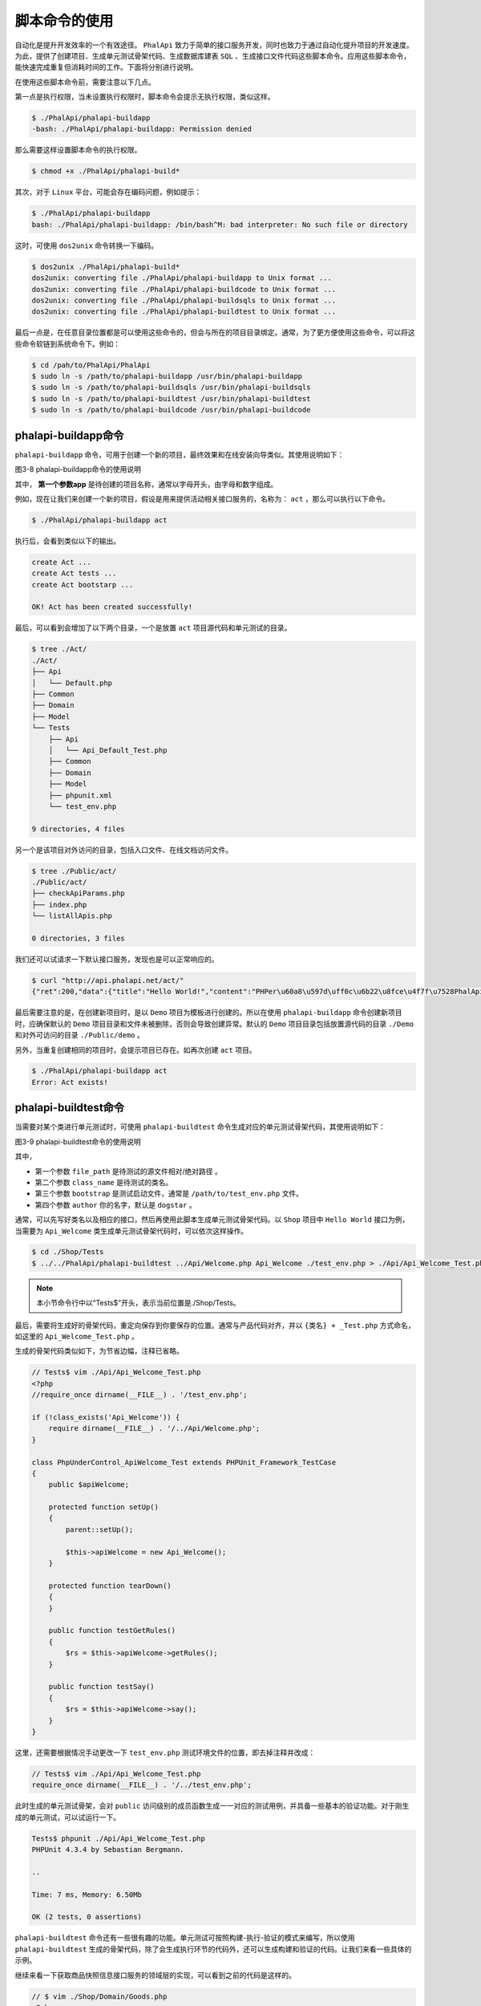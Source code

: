 *******
脚本命令的使用
*******
自动化是提升开发效率的一个有效途径。 ``PhalApi`` 致力于简单的接口服务开发，同时也致力于通过自动化提升项目的开发速度。为此，提供了创建项目、生成单元测试骨架代码、生成数据库建表 ``SQL`` 、生成接口文件代码这些脚本命令。应用这些脚本命令，能快速完成重复但消耗时间的工作。下面将分别进行说明。

在使用这些脚本命令前，需要注意以下几点。

第一点是执行权限，当未设置执行权限时，脚本命令会提示无执行权限，类似这样。

.. code-block:: shell

	$ ./PhalApi/phalapi-buildapp
	-bash: ./PhalApi/phalapi-buildapp: Permission denied

那么需要这样设置脚本命令的执行权限。

.. code-block:: shell

    $ chmod +x ./PhalApi/phalapi-build*

其次，对于 ``Linux`` 平台，可能会存在编码问题，例如提示：

.. code-block:: shell

	$ ./PhalApi/phalapi-buildapp
	bash: ./PhalApi/phalapi-buildapp: /bin/bash^M: bad interpreter: No such file or directory

这时，可使用 ``dos2unix`` 命令转换一下编码。

.. code-block:: shell

	$ dos2unix ./PhalApi/phalapi-build*
	dos2unix: converting file ./PhalApi/phalapi-buildapp to Unix format ...
	dos2unix: converting file ./PhalApi/phalapi-buildcode to Unix format ...
	dos2unix: converting file ./PhalApi/phalapi-buildsqls to Unix format ...
	dos2unix: converting file ./PhalApi/phalapi-buildtest to Unix format ...

最后一点是，在任意目录位置都是可以使用这些命令的，但会与所在的项目目录绑定。通常，为了更方便使用这些命令，可以将这些命令软链到系统命令下。例如：

.. code-block:: shell

	$ cd /pah/to/PhalApi/PhalApi
	$ sudo ln -s /path/to/phalapi-buildapp /usr/bin/phalapi-buildapp
	$ sudo ln -s /path/to/phalapi-buildsqls /usr/bin/phalapi-buildsqls
	$ sudo ln -s /path/to/phalapi-buildtest /usr/bin/phalapi-buildtest
	$ sudo ln -s /path/to/phalapi-buildcode /usr/bin/phalapi-buildcode

phalapi-buildapp命令
====================
``phalapi-buildapp`` 命令，可用于创建一个新的项目，最终效果和在线安装向导类似。其使用说明如下：

.. image:: ./images/ch-3-buildapp.png

图3-8 phalapi-buildapp命令的使用说明

其中， **第一个参数app** 是待创建的项目名称，通常以字母开头，由字母和数字组成。

例如，现在让我们来创建一个新的项目，假设是用来提供活动相关接口服务的，名称为： ``act`` ，那么可以执行以下命令。

.. code-block:: shell

    $ ./PhalApi/phalapi-buildapp act

执行后，会看到类似以下的输出。

.. code-block:: shell

	create Act ...
	create Act tests ...
	create Act bootstarp ...

	OK! Act has been created successfully!

最后，可以看到会增加了以下两个目录，一个是放置 ``act`` 项目源代码和单元测试的目录。

.. code-block:: shell

	$ tree ./Act/
	./Act/
	├── Api
	│   └── Default.php
	├── Common
	├── Domain
	├── Model
	└── Tests
	    ├── Api
	    │   └── Api_Default_Test.php
	    ├── Common
	    ├── Domain
	    ├── Model
	    ├── phpunit.xml
	    └── test_env.php

	9 directories, 4 files

另一个是该项目对外访问的目录，包括入口文件、在线文档访问文件。

.. code-block:: shell

	$ tree ./Public/act/
	./Public/act/
	├── checkApiParams.php
	├── index.php
	└── listAllApis.php

	0 directories, 3 files

我们还可以试请求一下默认接口服务，发现也是可以正常响应的。

.. code-block:: shell

	$ curl "http://api.phalapi.net/act/"
	{"ret":200,"data":{"title":"Hello World!","content":"PHPer\u60a8\u597d\uff0c\u6b22\u8fce\u4f7f\u7528PhalApi\uff01","version":"1.4.0","time":1494343386},"msg":""}

最后需要注意的是，在创建新项目时，是以 ``Demo`` 项目为模板进行创建的。所以在使用 ``phalapi-buildapp`` 命令创建新项目时，应确保默认的 ``Demo`` 项目目录和文件未被删除，否则会导致创建异常。默认的 ``Demo`` 项目目录包括放置源代码的目录 ``./Demo`` 和对外可访问的目录 ``./Public/demo`` 。

另外，当重复创建相同的项目时，会提示项目已存在。如再次创建 ``act`` 项目。

.. code-block:: shell

	$ ./PhalApi/phalapi-buildapp act
	Error: Act exists!

phalapi-buildtest命令
=====================
当需要对某个类进行单元测试时，可使用 ``phalapi-buildtest`` 命令生成对应的单元测试骨架代码，其使用说明如下：

.. image:: ./images/ch-3-buildtest.png

图3-9 phalapi-buildtest命令的使用说明

其中，

- 第一个参数 ``file_path`` 是待测试的源文件相对/绝对路径 。
- 第二个参数 ``class_name`` 是待测试的类名。
- 第三个参数 ``bootstrap`` 是测试启动文件，通常是 ``/path/to/test_env.php`` 文件。
- 第四个参数 ``author`` 你的名字，默认是 ``dogstar`` 。

通常，可以先写好类名以及相应的接口，然后再使用此脚本生成单元测试骨架代码。以 ``Shop`` 项目中 ``Hello World`` 接口为例，当需要为 ``Api_Welcome`` 类生成单元测试骨架代码时，可以依次这样操作。

.. code-block:: shell

	$ cd ./Shop/Tests
	$ ../../PhalApi/phalapi-buildtest ../Api/Welcome.php Api_Welcome ./test_env.php > ./Api/Api_Welcome_Test.php

.. note:: 本小节命令行中以“Tests$”开头，表示当前位置是./Shop/Tests。

最后，需要将生成好的骨架代码，重定向保存到你要保存的位置。通常与产品代码对齐，并以 ``{类名} + _Test.php`` 方式命名，如这里的 ``Api_Welcome_Test.php`` 。

生成的骨架代码类似如下，为节省边幅，注释已省略。

.. code-block:: php

	// Tests$ vim ./Api/Api_Welcome_Test.php
	<?php
	//require_once dirname(__FILE__) . '/test_env.php';

	if (!class_exists('Api_Welcome')) {
	    require dirname(__FILE__) . '/../Api/Welcome.php';
	}

	class PhpUnderControl_ApiWelcome_Test extends PHPUnit_Framework_TestCase
	{
	    public $apiWelcome;

	    protected function setUp()
	    {
	        parent::setUp();

	        $this->apiWelcome = new Api_Welcome();
	    }

	    protected function tearDown()
	    {
	    }

	    public function testGetRules()
	    {
	        $rs = $this->apiWelcome->getRules();
	    }

	    public function testSay()
	    {
	        $rs = $this->apiWelcome->say();
	    }
	}

这里，还需要根据情况手动更改一下 ``test_env.php`` 测试环境文件的位置，即去掉注释并改成：

.. code-block:: php

	// Tests$ vim ./Api/Api_Welcome_Test.php
	require_once dirname(__FILE__) . '/../test_env.php';

此时生成的单元测试骨架，会对 ``public`` 访问级别的成员函数生成一一对应的测试用例，并具备一些基本的验证功能。对于刚生成的单元测试，可以试运行一下。

.. code-block:: shell

	Tests$ phpunit ./Api/Api_Welcome_Test.php
	PHPUnit 4.3.4 by Sebastian Bergmann.

	..

	Time: 7 ms, Memory: 6.50Mb

	OK (2 tests, 0 assertions)

``phalapi-buildtest`` 命令还有一些很有趣的功能。单元测试可按照构建-执行-验证的模式来编写，所以使用 ``phalapi-buildtest`` 生成的骨架代码，除了会生成执行环节的代码外，还可以生成构建和验证的代码。让我们来看一些具体的示例。

继续来看一下获取商品快照信息接口服务的领域层的实现，可以看到之前的代码是这样的。

.. code-block:: php

	// $ vim ./Shop/Domain/Goods.php
	<?php
	class Domain_Goods {

	    public function snapshot($goodsId) {
	        $model = new Model_Goods();
	        $info = $model->getSnapshot($goodsId);

	        if (empty($info) || $info['goods_price'] <= 0) {
	            return array();
	        }

	        return $info;
	    }
	}

暂且先不关注这里具体的实现。这里需要一个没有缺省值的 ``$goodsId`` 参数，并且返回的是一个数组。 ``phalapi-buildtest`` 命令会自动识别参数列表，以及使用参数缺省值填充，但对于返回值的类型验证，则需要依据成员函数的 ``@return`` 注解。为此，我们可以先添加返回类型为数组的注解。

.. code-block:: php

 	/**
     * @return array 快照信息
     */
    public function snapshot($goodsId) {

随后，根据 ``phalapi-buildtest`` 命令的使用说明，为 ``Domain_Goods`` 生成单元测试骨架代码，并保存到对应的测试目录。这一次，让我们先进入 ``Shop`` 项目的 ``Tests`` 目录，再使用命令，因为通常情况下使用单元测试时我们都是在此目录下的。可以看到，所在目录位置对 ``phalapi-buildtest`` 命令的使用是不影响的。

.. code-block:: php

	<?php
	/**
	 * PhpUnderControl_DomainGoods_Test
	 *
	 * 针对 ../Domain/Goods.php Domain_Goods 类的PHPUnit单元测试
	 *
	 * @author: dogstar 20170510
	 */

	//require_once dirname(__FILE__) . '/test_env.php';

	if (!class_exists('Domain_Goods')) {
	    require dirname(__FILE__) . '/../Domain/Goods.php';
	}

	class PhpUnderControl_DomainGoods_Test extends PHPUnit_Framework_TestCase
	{
	    ... ...

预览确认生成的骨架代码没问题后，再重定向保存到测试文件。

.. code-block:: shell

    Tests$ ../../PhalApi/phalapi-buildtest ../Domain/Goods.php Domain_Goods > ./Domain/Domain_Goods_Test.php

测试文件名为待测试的类名，加上 ``_Test.php`` 后缀。保存后，记得再适当调整一下 ``test_env.php`` 文件的引入路径。

.. code-block:: shell

	// Tests$ vim ./Domain/Domain_Goods_Test.php
	require_once dirname(__FILE__) . '/../test_env.php';

然后，执行一下此测试文件，可以看到是可以正常执行并通过测试的。之所以通常，是因为在找不到对应的商品信息时，默认返回空数组。

.. code-block:: shell

	Tests$ phpunit ./Domain/Domain_Goods_Test.php
	PHPUnit 4.3.4 by Sebastian Bergmann.

	.

	Time: 35 ms, Memory: 6.50Mb

	OK (1 test, 1 assertion)

再回头看一下这里生成的骨架代码，看下最终生成了哪些构建的代码，又生成了哪些验证的代码。

.. code-block:: php

	// Tests$ vim ./Domain/Domain_Goods_Test.php
    public function testSnapshot()
    {
        $goodsId = '';

        $rs = $this->domainGoods->snapshot($goodsId);

        $this->assertTrue(is_array($rs));
    }

由于 ``$goodsId`` 参数没有缺省值，所以这里给了空字符串，一来不管参数是数值还是字符串都方便填充测试数据，二来不会导致生成的代码语法上出错。在最后，还进行了简单的断言，对 ``Domain_Goods::snapshot($goodsId)`` 方法返回值的类型进行了检测，判断是否为期望的数组类型。是不是觉得很有趣？你也可以亲自动手，试下参数带有缺省值的情况。

``phalapi-buildtest`` 命令除了能根据参数列表生成构建代码，根据 ``@return`` 注解生成类型断言代码外，还可以根据 ``@testcase`` 注解生成对应的测试用例代码。 ``@testcase`` 注解的格式是： ``@testcase`` 期望返回结果 参数1,参数2,参数3 ...，第一个是期望返回的结果，后面是提供给待测试函数的参数列表，用英文逗号分割。目前此方式适合用于参数和返回值是基本类型的场景。由于上面商品快照返回的类型是数组，非基本类型，为了演示 ``@testcase`` 注解的效果，让我们来看另一个示例。

假如我们现在有一个实现了加法运算的简单计算器类，并通过 ``@testcase`` 注解添加了两组测试用例，分别是 ``2 = 1 + 1`` 和 ``-5 = -10 + 5`` 。实现代码和注释如下。

.. code-block:: php

	<?php
	class Calculator {
	    /**
	     * 求两数和
	     *
	     * @testcase 2 1,1
	     * @testcase -5 -10,5
	     * @return int
	     */
	    public function add($left, $right) {
	        return $left + $right;
	    }
	}

使用 ``phalapi-buildtest`` 命令生成骨架代码后，可以发现除了下面默认的测试用例外，还根据 ``@testcase`` 注解生成了两个测试用例。

.. code-block:: php

	public function testAdd()
    {
        $left = '';
        $right = '';

        $rs = $this->calculator->add($left, $right);

        $this->assertTrue(is_int($rs));
    }

根据`` @testcase 2 1,1`` 注释生成的测试用例是：

.. code-block:: php

    public function testAddCase0()
    {
        $rs = $this->calculator->add(1,1);

        $this->assertEquals(2, $rs);
    }

根据 ``\@testcase -5 -10,5`` 注释生成的测试用例是：

.. code-block:: php

    public function testAddCase1()
    {
        $rs = $this->calculator->add(-10,5);

        $this->assertEquals(-5, $rs);
    }

关于单元测试的维护，以及如何针对不同的场景编写单元测试，如何采用测试驱动进行开发，将会在后面深入讲解。

phalapi-buildsqls命令
=====================
当需要创建数据库表时，可以使用 ``phalapi-buildsqls`` 脚本命令，再结合数据库配置文件 ``./Config/dbs.php`` 即可生成建表 ``SQL`` 语句。此命令在创建分表时尤其有用，其使用如下：

??

图3-10 phalapi-buildsqls命令的使用说明

其中，

- 第一个参数 ``dbs_config`` 是指向数据库配置文件的路径，如 ``./Config/dbs.php`` ，可以使用相对路径。
- 第二个参数 ``table`` 是需要创建 ``sql`` 的表名，每次生成只支持一个。
- 第三个参数 ``engine`` 可选参数，是指数据库表的引擎， ``MySQL`` 可以是： ``Innodb`` 或者 ``MyISAM`` 。

.. note:: 需要提前先将建表的SQL语句，排除除主键id和ext_data字段，放置到./Data/目录下，文件名为：{表名}.sql。

例如，我们需要生成 ``10`` 张 ``user_session`` 用户会话分表的建表语句，那么需要先添加数据文件 ``./Data/user_session.sql`` ，并将除主键 ``id`` 和 ``ext_data`` 字段外的其他建表语句保存到该文件。

.. code-block:: sql

      `user_id` bigint(20) DEFAULT '0' COMMENT '用户id',
      `token` varchar(64) DEFAULT '' COMMENT '登录token',
      `client` varchar(32) DEFAULT '' COMMENT '客户端来源',
      `times` int(6) DEFAULT '0' COMMENT '登录次数',
      `login_time` int(11) DEFAULT '0' COMMENT '登录时间',
      `expires_time` int(11) DEFAULT '0' COMMENT '过期时间',

然后，进入到项目根目录，执行命令：

.. code-block:: shell

    $ php ./PhalApi/phalapi-buildsqls ./Config/dbs.php user_session

正常情况下，会看到生成好的 ``SQL`` 语句，类似下面这样的输出。

.. code-block:: sql

	CREATE TABLE `phalapi_user_session_0` (
	      `id` bigint(20) unsigned NOT NULL AUTO_INCREMENT,
	      `user_id` bigint(20) DEFAULT '0' COMMENT '用户id',
	      `token` varchar(64) DEFAULT '' COMMENT '登录token',
	      `client` varchar(32) DEFAULT '' COMMENT '客户端来源',
	      `times` int(6) DEFAULT '0' COMMENT '登录次数',
	      `login_time` int(11) DEFAULT '0' COMMENT '登录时间',
	      `expires_time` int(11) DEFAULT '0' COMMENT '过期时间',
	      `ext_data` text COMMENT 'json data here',
	      PRIMARY KEY (`id`)
	) ENGINE=InnoDB DEFAULT CHARSET=utf8;

	CREATE TABLE `phalapi_user_session_1` (
	      `id` bigint(20) unsigned NOT NULL AUTO_INCREMENT,
	      ... ...
	      `ext_data` text COMMENT 'json data here',
	      PRIMARY KEY (`id`)
	) ENGINE=InnoDB DEFAULT CHARSET=utf8;

	CREATE TABLE `phalapi_user_session_2` ... ...
	CREATE TABLE `phalapi_user_session_3` ... ...
	CREATE TABLE `phalapi_user_session_4` ... ...
	CREATE TABLE `phalapi_user_session_5` ... ...
	CREATE TABLE `phalapi_user_session_6` ... ...
	CREATE TABLE `phalapi_user_session_7` ... ...
	CREATE TABLE `phalapi_user_session_8` ... ...
	CREATE TABLE `phalapi_user_session_9` ... ...

最后，便可把生成好的 ``SQL`` 语句，导入到数据库，完成建表的操作。

值得注意的是，生成的 ``SQL`` 建表语句默认会带有自增 ``ID`` 主键 ``id`` 和扩展字段 ``ext_data`` 这两个字段。所以保存在 ``./Data`` 目录下的建表语句可省略主键字段，以免重复。

.. code-block:: sql

      `id` bigint(20) unsigned NOT NULL AUTO_INCREMENT,
      ... ...
      `ext_data` text COMMENT 'json data here',

phalapi-buildcode命令
=====================
当需要编写开发一个新的接口服务时，可以使用 ``phalapi-buildcode`` 命令生成基本的 ``Api`` 类、 ``Domain`` 类和 ``Model`` 类的基本代码。此脚本虽然功能不是很强悍，开发人员可以根据项目的情况以及个人喜好使用，或者修改定制自己的模板。其使用，如同上面的命令一样，执行一下便可看到其使用说明如下：

.. image:: ./images/ch-3-phalapi-buildcode.jpg

图3-11 phalapi-buildcode命令的使用说明

其中，

- 第一个参数 ``app_path`` 是指根目录到你项目的相对路径。
- 第二个参数 ``api_path`` 是指待创建接口相对于项目的相对路径，支持多级目录，可不带.php后缀。
- 第三个参数 ``author`` 可选参数，你的名字，默认为空。
- 第四个参数 ``overwrite`` 可选参数，是否覆盖已有的代码文件，默认为否。

例如，我们现在要新增一个针对库存维度的接口服务类 ``Stock`` ，则可以使用这个命令创建配套的一系列代码模板，包括接口类 ``Api_Stock`` 、领域业务类 ``Domain_Stock`` 、数据模型类 ``Model_Stock`` 。在根目录，执行以下命令，其输出如下：

.. code-block:: shell

	$ ./PhalApi/phalapi-buildcode Shop Stock
	Start to create file /path/to/PhalApi/PhalApi/../Shop/Api/Stock.php ...
	Start to create file /path/to/PhalApi/PhalApi/../Shop/Domain/Stock.php ...
	Start to create file /path/to/PhalApi/PhalApi/../Shop/Model/Stock.php ...

	OK! Stock has been created successfully!

创建好代码模板后，可以看到多了几个代码文件。生成的代码文件有：

.. code-block:: shell

	$ find ./Shop/ -name "Stock*"
	./Shop/Api/Stock.php
	./Shop/Domain/Stock.php
	./Shop/Model/Stock.php

查看各个文件，可以看到类似下面这样的代码内容。

生成的接口类文件，默认带有 ``go()`` 成员函数，并简单调用领域业务类。

.. code-block:: php

	// $ vim ./Shop/Api/Stock.php
	<?php
	/**
	 * Api_Stock
	 * @author  2017-05-10 01:39:33
	 */

	class Api_Stock extends PhalApi_Api {

	    public function getRules() {
	        return array(
	            'go' => array(
	            ),
	        );
	    }

	    /**
	     * go接口
	     * @desc go接口描述
	     * @return int code 状态码，0表示成功，非0表示失败
	     * @return string msg 状态提示
	     */
	    public function go() {
	        $rs = array('code' => 0, 'msg' => '');

	        // TODO
	        $domain = new Domain_Stock();
	        $domain->go();

	        return $rs;
	    }
	}

生成的领域业务类，同样带有 ``go()`` 成员函数，并简单调用数据模型类。

.. code-block:: php

	// $ vim ./Shop/Domain/Stock.php
	<?php
	/**
	 * Domain_Stock
	 * @author  2017-05-10 01:39:33
	 */

	class Domain_Stock {

	    public function go() {
	        // TODO
	        $model = new Model_Stock();
	    }
	}

生成的数据模型类，默认情况下继承于 ``PhalApi_Model_NotORM`` 类。

.. code-block:: php

	// $ vim ./Shop/Model/Stock.php
	<?php
	/**
	 * Model_Stock
	 * @author  2017-05-10 01:39:33
	 */

	class Model_Stock extends PhalApi_Model_NotORM {

	    protected function getTableName($id) {
	        return 'stock';
	    }
	}

随后便可以这代码模板基础上进行快速开发。也可以先尝试访问一下。

.. code-block:: shell

	$ curl "http://api.phalapi.net/shop/?service=Stock.Go"
	{"ret":200,"data":{"code":0,"msg":""},"msg":""}

访问在线接口列表文档，也可以看到实时添加了此新建的接口服务 ``Stock.Go`` 。

.. image:: ./images/ch-3-stock-go.jpg

图3-12 新增的Stock接口类

同样，接口服务 ``Stock.Go`` 对应的在线接口详情文档也是可以实时访问的了。

若重复创建接口服务时，会提示代码已存在，但可以通过使用第四个参数强制覆盖。

.. code-block:: shell

	$ ./PhalApi/phalapi-buildcode Shop Stock
	/path/to/PhalApi/PhalApi/../Shop/Api/Stock.php exists! Stop creating again!

当待创建的接口服务类有多级目录时，可以使用目录分割符，例如现在需要创建一个支付宝支付相关的接口服务类 ``Pay_Alipay`` ，则可以：

.. code-block:: shell

	$ ./PhalApi/phalapi-buildcode Shop Pay/Alipay
	Start to create folder /path/to/PhalApi/PhalApi/../Shop/Api/Pay ...
	Start to create folder /path/to/PhalApi/PhalApi/../Shop/Domain/Pay ...
	Start to create folder /path/to/PhalApi/PhalApi/../Shop/Model/Pay ...
	Start to create file /path/to/PhalApi/PhalApi/../Shop/Api/Pay/Alipay.php ...
	Start to create file /path/to/PhalApi/PhalApi/../Shop/Domain/Pay/Alipay.php ...
	Start to create file /path/to/PhalApi/PhalApi/../Shop/Model/Pay/Alipay.php ...

	OK! Pay/Alipay has been created successfully!

由于是多级目录，所以在创建代码模板文件前，会先创建未存在的目录。生成的代码和上面类似，这里不再赘述。

注意，参数应该传 ``Pay/Alipay`` ，而不是 ``Pay_Alipay`` 。即下面这样的使用是错误的！

.. code-block:: shell

    $ ./PhalApi/phalapi-buildcode Shop Pay_Alipay

